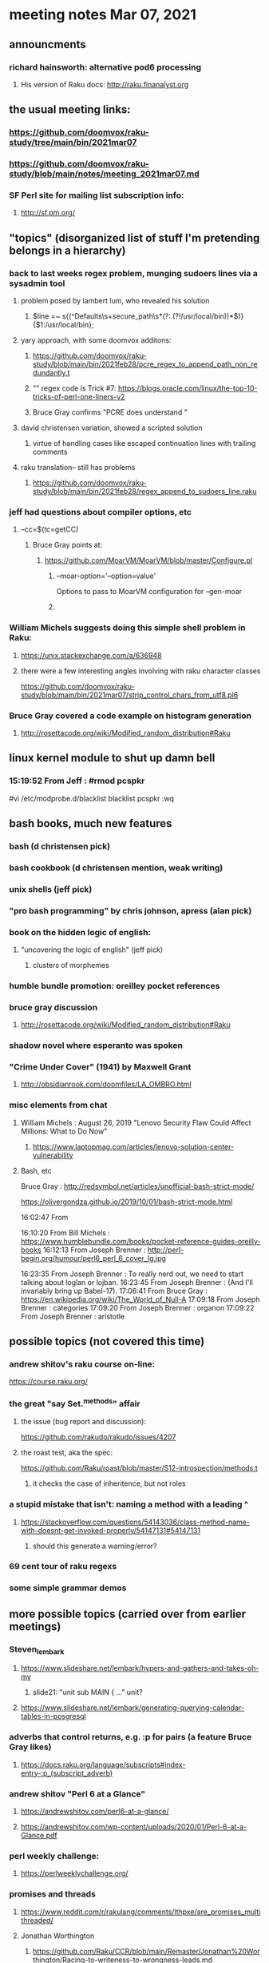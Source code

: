 * meeting notes Mar 07, 2021

** announcments
*** richard hainsworth: alternative pod6 processing 
**** His version of Raku docs: http://raku.finanalyst.org

** the usual meeting links:
*** https://github.com/doomvox/raku-study/tree/main/bin/2021mar07
*** https://github.com/doomvox/raku-study/blob/main/notes/meeting_2021mar07.md
*** SF Perl site for mailing list subscription info:
**** http://sf.pm.org/

** "topics" (disorganized list of stuff I'm pretending belongs in a hierarchy)

*** back to last weeks regex problem, munging sudoers lines via a sysadmin tool
**** problem posed by lambert lum, who revealed his solution
***** $line =~ s{(^Defaults\s+secure_path\s*(?:.(?!/usr/local/bin))*$)}{$1:/usr/local/bin};
**** yary approach, with some doomvox additons:
***** https://github.com/doomvox/raku-study/blob/main/bin/2021feb28/pcre_regex_to_append_path_non_redundantly.t
***** "\K" regex code is Trick #7: https://blogs.oracle.com/linux/the-top-10-tricks-of-perl-one-liners-v2
***** Bruce Gray confirms "PCRE does understand \K"
**** david christensen variation, showed a scripted solution
***** virtue of handling cases like escaped continuation lines with trailing comments
**** raku translation-- still has problems
***** https://github.com/doomvox/raku-study/blob/main/bin/2021feb28/regex_append_to_sudoers_line.raku

*** jeff had questions about compiler options, etc
**** --cc=$(tc=getCC)
***** Bruce Gray points at:
****** https://github.com/MoarVM/MoarVM/blob/master/Configure.pl
******* --moar-option='--option=value'
Options to pass to MoarVM configuration for --gen-moar
******* 

*** William Michels suggests doing this simple shell problem in Raku:
**** https://unix.stackexchange.com/a/636948
**** there were a few interesting angles involving with raku character classes
https://github.com/doomvox/raku-study/blob/main/bin/2021mar07/strip_control_chars_from_utf8.pl6

*** Bruce Gray covered a code example on histogram generation
**** http://rosettacode.org/wiki/Modified_random_distribution#Raku

** linux kernel module to shut up damn bell
*** 15:19:52	 From Jeff : #rmod pcspkr#vi /etc/modprobe.d/blacklistblacklist pcspkr:wq

** bash books, much new features
*** bash          (d christensen pick)
*** bash cookbook (d christensen mention, weak writing)
*** unix shells (jeff pick)
*** "pro bash programming" by chris johnson, apress (alan pick)

*** book on the hidden logic of english:
**** "uncovering the logic of english" (jeff pick)
***** clusters of morphemes

*** humble bundle promotion: oreilley pocket references

*** bruce gray discussion
**** http://rosettacode.org/wiki/Modified_random_distribution#Raku

*** shadow novel where esperanto was spoken
***  "Crime Under Cover" (1941) by Maxwell Grant
****  http://obsidianrook.com/doomfiles/LA_OMBRO.html

*** misc elements from chat

**** William Michels : August 26, 2019 "Lenovo Security Flaw Could Affect Millions: What to Do Now" 
***** https://www.laptopmag.com/articles/lenovo-solution-center-vulnerability

**** Bash, etc

Bruce Gray : 
http://redsymbol.net/articles/unofficial-bash-strict-mode/

https://olivergondza.github.io/2019/10/01/bash-strict-mode.html

16:02:47	 From 

16:10:20	 From Bill Michels : https://www.humblebundle.com/books/pocket-reference-guides-oreilly-books
16:12:13	 From Joseph Brenner : http://perl-begin.org/humour/perl6_perl_6_cover_lg.jpg

16:23:35	 From Joseph Brenner : To really nerd out, we need to start talking about loglan or lojban.
16:23:45	 From Joseph Brenner : (And I'll invariably bring up Babel-17).
17:06:41	 From Bruce Gray : https://en.wikipedia.org/wiki/The_World_of_Null-A
17:09:18	 From Joseph Brenner : categories
17:09:20	 From Joseph Brenner : organon
17:09:22	 From Joseph Brenner : aristotle

** possible topics (not covered this time)

*** andrew shitov's raku course on-line:
https://course.raku.org/

*** the great "say Set.^methods" affair
**** the issue (bug report and discussion):
https://github.com/rakudo/rakudo/issues/4207

**** the roast test, aka the spec:
https://github.com/Raku/roast/blob/master/S12-introspection/methods.t
***** it checks the case of inheritence, but not roles

*** a stupid mistake that isn't: naming a method with a leading ^
**** https://stackoverflow.com/questions/54143036/class-method-name-with-doesnt-get-invoked-properly/54147131#54147131
***** should this generate a warning/error?
*** 69 cent tour of raku regexs
*** some simple grammar demos

** more possible topics (carried over from earlier meetings)
*** Steven_lembark
**** https://www.slideshare.net/lembark/hypers-and-gathers-and-takes-oh-my
***** slide21:  "unit sub MAIN { ..."  unit?
**** https://www.slideshare.net/lembark/generating-querying-calendar-tables-in-posgresql
*** adverbs that control returns, e.g. :p for pairs (a feature Bruce Gray likes)
**** https://docs.raku.org/language/subscripts#index-entry-:p_(subscript_adverb)
*** andrew shitov "Perl 6 at a Glance"
**** https://andrewshitov.com/perl6-at-a-glance/
**** https://andrewshitov.com/wp-content/uploads/2020/01/Perl-6-at-a-Glance.pdf
*** perl weekly challenge: 
**** https://perlweeklychallenge.org/

*** promises and threads
**** https://www.reddit.com/r/rakulang/comments/lthpxe/are_promises_multithreaded/
**** Jonathan Worthington
***** https://github.com/Raku/CCR/blob/main/Remaster/Jonathan%20Worthington/Racing-to-writeness-to-wrongness-leads.md
***** https://github.com/Raku/CCR/blob/main/Remaster/Jonathan%20Worthington/A-unified-and-improved-Supply-concurrency-model.md
